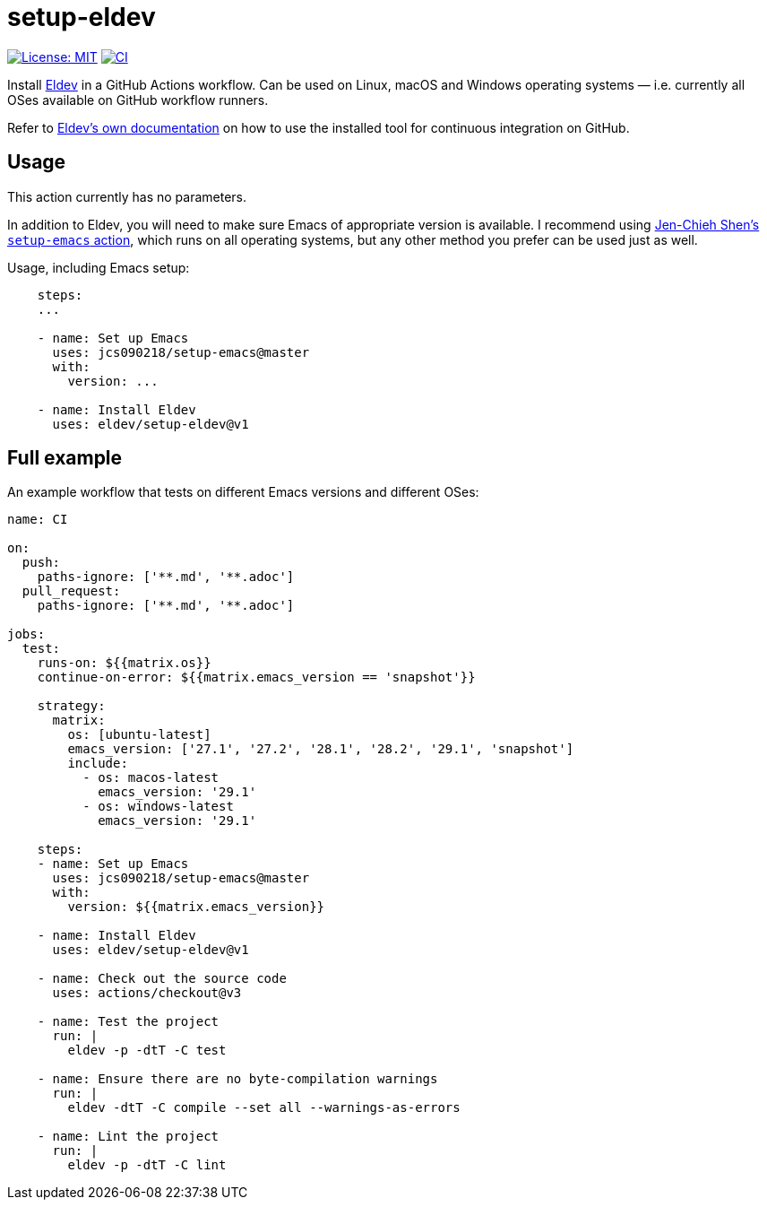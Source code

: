 ifndef::env-github[:icons: font]
ifdef::env-github[]
:warning-caption: :warning:
:caution-caption: :fire:
:important-caption: :exclamation:
:note-caption: :paperclip:
:tip-caption: :bulb:
endif::[]
:uri-eldev: https://emacs-eldev.github.io/eldev/
:uri-eldev-doc: https://emacs-eldev.github.io/eldev/
:uri-setup-emacs: https://github.com/jcs090218/setup-emacs


= setup-eldev

image:https://img.shields.io/badge/License-MIT-green.svg[License: MIT, link=https://opensource.org/licenses/MIT]
image:https://github.com/emacs-eldev/setup-eldev/workflows/CI/badge.svg[CI, link=https://github.com/eldev/setup-eldev/actions?query=workflow%3ACI]

Install {uri-eldev}[Eldev] in a GitHub Actions workflow.  Can be used on
Linux, macOS and Windows operating systems — i.e. currently all OSes
available on GitHub workflow runners.

Refer to {uri-eldev-doc}#github-workflows[Eldev’s own documentation]
on how to use the installed tool for continuous integration on GitHub.

== Usage

This action currently has no parameters.

In addition to Eldev, you will need to make sure Emacs of appropriate
version is available.  I recommend using {uri-setup-emacs}[Jen-Chieh
Shen’s `setup-emacs` action], which runs on all operating systems, but
any other method you prefer can be used just as well.

Usage, including Emacs setup:

[source,yaml]
----
    steps:
    ...

    - name: Set up Emacs
      uses: jcs090218/setup-emacs@master
      with:
        version: ...

    - name: Install Eldev
      uses: eldev/setup-eldev@v1
----

== Full example

An example workflow that tests on different Emacs versions and
different OSes:

[source,yaml]
----
name: CI

on:
  push:
    paths-ignore: ['**.md', '**.adoc']
  pull_request:
    paths-ignore: ['**.md', '**.adoc']

jobs:
  test:
    runs-on: ${{matrix.os}}
    continue-on-error: ${{matrix.emacs_version == 'snapshot'}}

    strategy:
      matrix:
        os: [ubuntu-latest]
        emacs_version: ['27.1', '27.2', '28.1', '28.2', '29.1', 'snapshot']
        include:
          - os: macos-latest
            emacs_version: '29.1'
          - os: windows-latest
            emacs_version: '29.1'

    steps:
    - name: Set up Emacs
      uses: jcs090218/setup-emacs@master
      with:
        version: ${{matrix.emacs_version}}

    - name: Install Eldev
      uses: eldev/setup-eldev@v1

    - name: Check out the source code
      uses: actions/checkout@v3

    - name: Test the project
      run: |
        eldev -p -dtT -C test

    - name: Ensure there are no byte-compilation warnings
      run: |
        eldev -dtT -C compile --set all --warnings-as-errors

    - name: Lint the project
      run: |
        eldev -p -dtT -C lint
----
